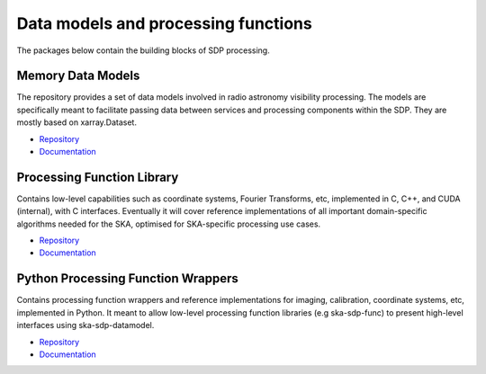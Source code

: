 
Data models and processing functions
------------------------------------

The packages below contain the building blocks of SDP processing.

Memory Data Models
++++++++++++++++++

The repository provides a set of data models involved in radio astronomy
visibility processing. The models are specifically meant to facilitate
passing data between services and processing components within the SDP.
They are mostly based on xarray.Dataset.

- `Repository <https://gitlab.com/ska-telescope/sdp/ska-sdp-datamodels>`__
- `Documentation </projects/ska-sdp-datamodels/en/latest/>`__

Processing Function Library
+++++++++++++++++++++++++++

Contains low-level capabilities such as coordinate systems, Fourier Transforms, etc,
implemented in C, C++, and CUDA (internal), with C interfaces.
Eventually it will cover reference implementations of all important domain-specific
algorithms needed for the SKA, optimised for SKA-specific processing use cases.


- `Repository <https://gitlab.com/ska-telescope/sdp/ska-sdp-func>`__
- `Documentation </projects/ska-sdp-func/en/latest/>`__

Python Processing Function Wrappers
+++++++++++++++++++++++++++++++++++

Contains processing function wrappers and reference implementations for imaging, calibration,
coordinate systems, etc, implemented in Python. It meant to allow low-level processing function
libraries (e.g ska-sdp-func) to present high-level interfaces using ska-sdp-datamodel.

- `Repository <https://gitlab.com/ska-telescope/sdp/ska-sdp-func-python>`__
- `Documentation </projects/ska-sdp-func-python/en/latest/>`__

